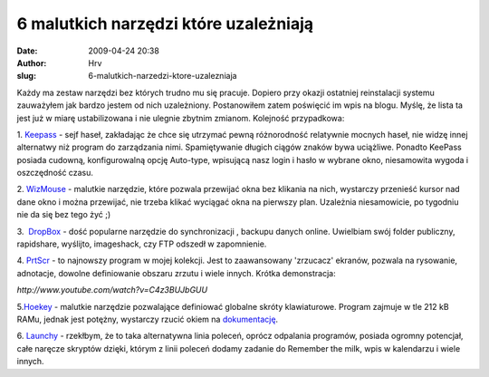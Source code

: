 6 malutkich narzędzi które uzależniają
######################################
:date: 2009-04-24 20:38
:author: Hrv
:slug: 6-malutkich-narzedzi-ktore-uzalezniaja

Każdy ma zestaw narzędzi bez których trudno mu się pracuje. Dopiero przy
okazji ostatniej reinstalacji systemu zauważyłem jak bardzo jestem od
nich uzależniony. Postanowiłem zatem poświęcić im wpis na blogu. Myślę,
że lista ta jest już w miarę ustabilizowana i nie ulegnie zbytnim
zmianom. Kolejność przypadkowa:

1.
`Keepass <http://www.google.pl/url?q=http://keepass.info/&ei=jg3ySarJJsPG-AbYrrGqDw&sa=X&oi=spellmeleon_result&resnum=1&ct=result&usg=AFQjCNEI9WHqdWtdj2u8wpf1PMuoroUmIA>`_
- sejf haseł, zakładając że chce się utrzymać pewną różnorodność
relatywnie mocnych haseł, nie widzę innej alternatwy niż program do
zarządzania nimi. Spamiętywanie długich ciągów znaków bywa uciążliwe.
Ponadto KeePass posiada cudowną, konfigurowalną opcję Auto-type,
wpisującą nasz login i hasło w wybrane okno, niesamowita wygoda i
oszczędność czasu.


2.
`WizMouse <http://antibody-software.com/web/software/software/wizmouse-makes-your-mouse-wheel-work-on-the-window-under-the-mouse/>`_
- malutkie narzędzie, które pozwala przewijać okna bez klikania na nich,
wystarczy przenieść kursor nad dane okno i można przewijać, nie trzeba
klikać wyciągać okna na pierwszy plan. Uzależnia niesamowicie, po
tygodniu nie da się bez tego żyć ;)


3.  `DropBox <http://www.getdropbox.com/>`_ - dość popularne narzędzie
do synchronizacji , backupu danych online. Uwielbiam swój folder
publiczny, rapidshare, wyślijto, imageshack, czy FTP odszedł w
zapomnienie.

4. `PrtScr <http://www.fiastarta.com/PrtScr/>`_ - to najnowszy program w
mojej kolekcji. Jest to zaawansowany 'zrzucacz' ekranów, pozwala na
rysowanie, adnotacje, dowolne definiowanie obszaru zrzutu i wiele
innych. Krótka demonstracja:

`http://www.youtube.com/watch?v=C4z3BUJbGUU`

5.\ `Hoekey <http://www.bcheck.net/apps/hoe.htm>`_ - malutkie narzędzie
pozwalające definiować globalne skróty klawiaturowe. Program zajmuje w
tle 212 kB RAMu, jednak jest potężny, wystarczy rzucić okiem na
`dokumentację <http://www.bcheck.net/apps/hoekey.htm>`_.


6. `Launchy <http://www.launchy.net/>`_ - rzekłbym, że to taka
alternatywna linia poleceń, oprócz odpalania programów, posiada ogromny
potencjał, całe naręcze skryptów dzięki, którym z linii poleceń dodamy
zadanie do Remember the milk, wpis w kalendarzu i wiele innych.

